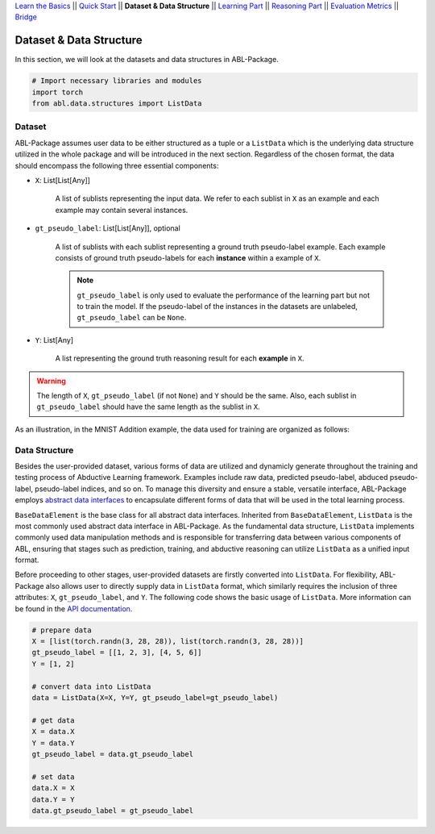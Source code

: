 `Learn the Basics <Basics.html>`_ ||
`Quick Start <Quick-Start.html>`_ ||
**Dataset & Data Structure** ||
`Learning Part <Learning.html>`_ ||
`Reasoning Part <Reasoning.html>`_ ||
`Evaluation Metrics <Evaluation.html>`_ ||
`Bridge <Bridge.html>`_


Dataset & Data Structure
========================

In this section, we will look at the datasets and data structures in ABL-Package.

.. code:: python

    # Import necessary libraries and modules
    import torch
    from abl.data.structures import ListData

Dataset
-------

ABL-Package assumes user data to be either structured as a tuple or a ``ListData`` which is the underlying data structure utilized in the whole package and will be introduced in the next section. Regardless of the chosen format, the data should encompass the following three essential components:

- ``X``: List[List[Any]]
    
    A list of sublists representing the input data. We refer to each sublist in ``X`` as an example and each example may contain several instances.

- ``gt_pseudo_label``: List[List[Any]], optional
    
    A list of sublists with each sublist representing a ground truth pseudo-label example. Each example consists of ground truth pseudo-labels for each **instance** within a example of ``X``. 
    
    .. note::

        ``gt_pseudo_label`` is only used to evaluate the performance of the learning part but not to train the model. If the pseudo-label of the instances in the datasets are unlabeled, ``gt_pseudo_label`` can be ``None``.

- ``Y``: List[Any]
    
    A list representing the ground truth reasoning result for each **example** in ``X``.


.. warning::

    The length of ``X``, ``gt_pseudo_label`` (if not ``None``) and ``Y`` should be the same. Also, each sublist in ``gt_pseudo_label`` should have the same length as the sublist in ``X``.

As an illustration, in the MNIST Addition example, the data used for training are organized as follows:

.. image:: ../img/Datasets_1.png
   :width: 350px
   :align: center

Data Structure
--------------

Besides the user-provided dataset, various forms of data are utilized and dynamicly generate throughout the training and testing process of Abductive Learning framework. Examples include raw data, predicted pseudo-label, abduced pseudo-label, pseudo-label indices, and so on. To manage this diversity and ensure a stable, versatile interface, ABL-Package employs `abstract data interfaces <../API/abl.data.html>`_ to encapsulate different forms of data that will be used in the total learning process.

``BaseDataElement`` is the base class for all abstract data interfaces. Inherited from ``BaseDataElement``, ``ListData`` is the most commonly used abstract data interface in ABL-Package. As the fundamental data structure, ``ListData`` implements commonly used data manipulation methods and is responsible for transferring data between various components of ABL, ensuring that stages such as prediction, training, and abductive reasoning can utilize ``ListData`` as a unified input format. 

Before proceeding to other stages, user-provided datasets are firstly converted into ``ListData``. For flexibility, ABL-Package also allows user to directly supply data in ``ListData`` format, which similarly requires the inclusion of three attributes: ``X``, ``gt_pseudo_label``, and ``Y``. The following code shows the basic usage of ``ListData``. More information can be found in the `API documentation <../API/abl.data.html>`_.

.. code-block:: python

    # prepare data
    X = [list(torch.randn(3, 28, 28)), list(torch.randn(3, 28, 28))]
    gt_pseudo_label = [[1, 2, 3], [4, 5, 6]]
    Y = [1, 2]

    # convert data into ListData
    data = ListData(X=X, Y=Y, gt_pseudo_label=gt_pseudo_label)

    # get data
    X = data.X
    Y = data.Y
    gt_pseudo_label = data.gt_pseudo_label

    # set data
    data.X = X
    data.Y = Y
    data.gt_pseudo_label = gt_pseudo_label